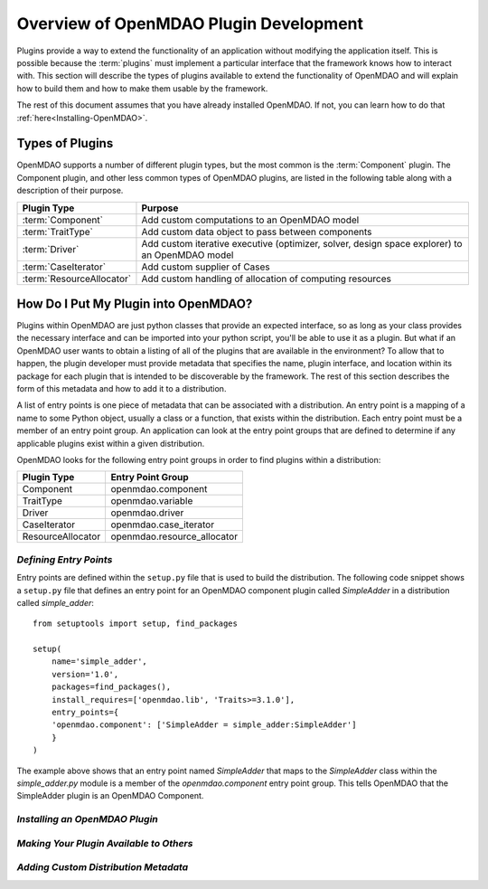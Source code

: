 .. index:: plugin guide overview
.. index:: plugins

Overview of OpenMDAO Plugin Development
=======================================

Plugins provide a way to extend the functionality of an application without
modifying the application itself. This is possible because the :term:`plugins`
must implement a particular interface that the framework knows how to interact
with. This section will describe the types of plugins available to extend the
functionality of OpenMDAO and will explain how to build them and how to make
them usable by the framework.

The rest of this document assumes that you have already installed OpenMDAO.  If not, you
can learn how to do that :ref:`here<Installing-OpenMDAO>`.


.. index:: Component plugin

Types of Plugins
----------------

OpenMDAO supports a number of different plugin types, but the most common is
the :term:`Component` plugin. The Component plugin, and other less common
types of OpenMDAO plugins, are listed in the following table along with a
description of their purpose.

===========================  =================================================================================================
**Plugin Type**              **Purpose**                                                                                              
===========================  =================================================================================================
:term:`Component`            Add custom computations to an OpenMDAO model 
---------------------------  -------------------------------------------------------------------------------------------------
:term:`TraitType`            Add custom data object to pass between components
---------------------------  -------------------------------------------------------------------------------------------------
:term:`Driver`               Add custom iterative executive (optimizer, solver, design space explorer) to an OpenMDAO model
---------------------------  -------------------------------------------------------------------------------------------------
:term:`CaseIterator`         Add custom supplier of Cases
---------------------------  -------------------------------------------------------------------------------------------------
:term:`ResourceAllocator`    Add custom handling of allocation of computing resources
===========================  =================================================================================================


How Do I Put My Plugin into OpenMDAO?
-------------------------------------

Plugins within OpenMDAO are just python classes that provide an expected
interface, so as long as your class provides the necessary interface and can
be imported into your python script, you'll be able to use it as a plugin.
But what if an OpenMDAO user wants to obtain a listing of all of the 
plugins that are available in the environment?  To allow that to happen, 
the plugin developer must provide metadata that specifies the name,
plugin interface, and location within its package for each plugin that
is intended to be discoverable by the framework.  The rest of this
section describes the form of this metadata and how to add it to 
a distribution.

A list of entry points is one piece of metadata that can be associated with a
distribution. An entry point is a mapping of a name to some Python object,
usually a class or a function, that exists within the distribution. Each entry
point must be a member of an entry point group. An application can look at the
entry point groups that are defined to determine if any applicable plugins
exist within a given distribution.

OpenMDAO looks for the following entry point groups in order to find
plugins within a distribution:

====================  ================================
**Plugin Type**       **Entry Point Group**           
====================  ================================
Component             openmdao.component 
--------------------  --------------------------------
TraitType             openmdao.variable
--------------------  --------------------------------
Driver                openmdao.driver
--------------------  --------------------------------
CaseIterator          openmdao.case_iterator
--------------------  --------------------------------
ResourceAllocator     openmdao.resource_allocator
====================  ================================


*Defining Entry Points*
~~~~~~~~~~~~~~~~~~~~~~~

Entry points are defined within the ``setup.py`` file that is
used to build the distribution.  The following code snippet
shows a ``setup.py`` file that defines an entry point for an
OpenMDAO component plugin called *SimpleAdder* in a distribution 
called *simple_adder*:


..  _plugin_overview_Code2:


::


    from setuptools import setup, find_packages
    
    setup(
        name='simple_adder',
        version='1.0',
        packages=find_packages(),
        install_requires=['openmdao.lib', 'Traits>=3.1.0'],
        entry_points={
        'openmdao.component': ['SimpleAdder = simple_adder:SimpleAdder']
        }
    )

The example above shows that an entry point named *SimpleAdder* that maps to
the *SimpleAdder* class within the *simple_adder.py* module is a member of
the *openmdao.component* entry point group.  This tells OpenMDAO that the
SimpleAdder plugin is an OpenMDAO Component.


*Installing an OpenMDAO Plugin*
~~~~~~~~~~~~~~~~~~~~~~~~~~~~~~~

.. todo:: First, write an 'install_plugin' script, then talk about it here


*Making Your Plugin Available to Others*
~~~~~~~~~~~~~~~~~~~~~~~~~~~~~~~~~~~~~~~~
   
.. todo:: Talk about serving distributions over the web

.. todo:: Look into providing a 'contrib' area on openmdao.org for contributed plugins
   
   
*Adding Custom Distribution Metadata*
~~~~~~~~~~~~~~~~~~~~~~~~~~~~~~~~~~~~~

.. todo:: Need to work with team to determine standard openmdao metadata

